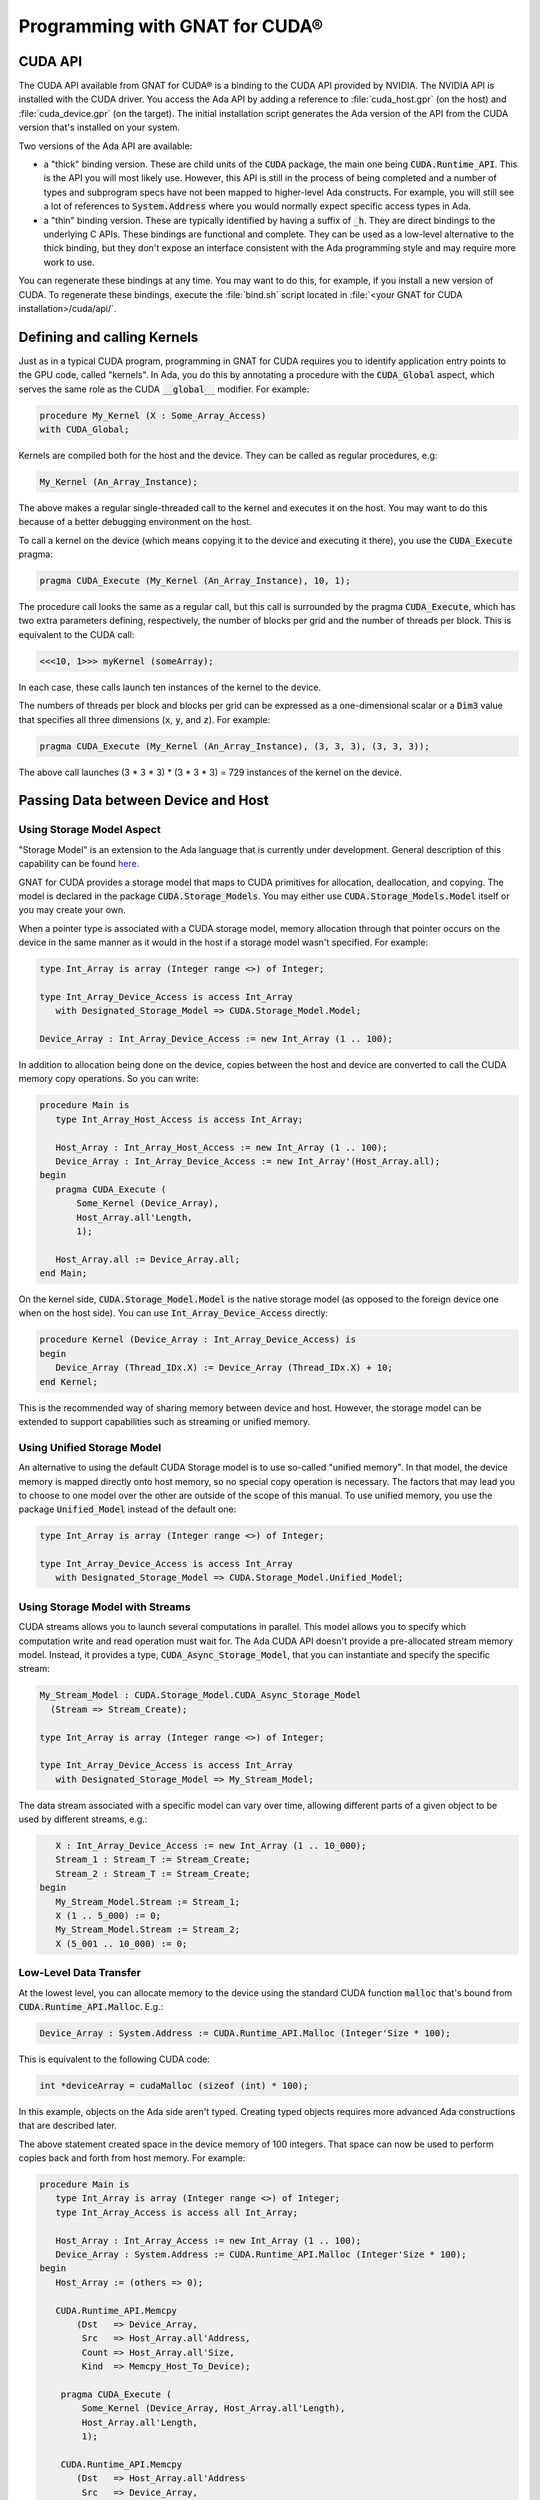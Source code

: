 **************************************
Programming with GNAT for CUDA®
**************************************

CUDA API
========

The CUDA API available from GNAT for CUDA® is a binding to the CUDA API
provided by NVIDIA. The NVIDIA API is installed with the CUDA driver. You
access the Ada API by adding a reference to :file:`cuda_host.gpr` (on the
host) and :file:`cuda_device.gpr` (on the target). The initial
installation script generates the Ada version of the API from the CUDA
version that's installed on your system.

Two versions of the Ada API are available:

- a "thick" binding version. These are child units of the :code:`CUDA`
  package, the main one being :code:`CUDA.Runtime_API`. This is the API you
  will most likely use. However, this API is still in the process of being
  completed and a number of types and subprogram specs have not been mapped
  to higher-level Ada constructs. For example, you will still see a lot of
  references to :code:`System.Address` where you would normally expect
  specific access types in Ada.
- a "thin" binding version. These are typically identified by having a
  suffix of :code:`_h`.  They are direct bindings to the underlying C
  APIs. These bindings are functional and complete. They can be used as a
  low-level alternative to the thick binding, but they don't expose an
  interface consistent with the Ada programming style and may require more
  work to use.

You can regenerate these bindings at any time. You may want to do this, for
example, if you install a new version of CUDA. To regenerate these
bindings, execute the :file:`bind.sh` script located in :file:`<your GNAT
for CUDA installation>/cuda/api/`.

Defining and calling Kernels
============================

Just as in a typical CUDA program, programming in GNAT for CUDA requires
you to identify application entry points to the GPU code, called
"kernels". In Ada, you do this by annotating a procedure with the
:code:`CUDA_Global` aspect, which serves the same role as the CUDA
:code:`__global__` modifier. For example:

.. code-block:: ada

    procedure My_Kernel (X : Some_Array_Access)
    with CUDA_Global;

Kernels are compiled both for the host and the device. They can be called
as regular procedures, e.g:

.. code-block:: ada

    My_Kernel (An_Array_Instance);

The above makes a regular single-threaded call to the kernel and executes
it on the host.  You may want to do this because of a better debugging
environment on the host.

To call a kernel on the device (which means copying it to the device and
executing it there), you use the :code:`CUDA_Execute` pragma:

.. code-block:: ada

    pragma CUDA_Execute (My_Kernel (An_Array_Instance), 10, 1);

The procedure call looks the same as a regular call, but this call is
surrounded by the pragma :code:`CUDA_Execute`, which has two extra
parameters defining, respectively, the number of blocks per grid and the
number of threads per block. This is equivalent to the CUDA call:

.. code-block:: c

    <<<10, 1>>> myKernel (someArray);

In each case, these calls launch ten instances of the kernel to the device.

The numbers of threads per block and blocks per grid can be expressed as a
one-dimensional scalar or a :code:`Dim3` value that specifies all three
dimensions (:code:`x`, :code:`y`, and :code:`z`). For example:

.. code-block:: ada

   pragma CUDA_Execute (My_Kernel (An_Array_Instance), (3, 3, 3), (3, 3, 3));

The above call launches (3 * 3 * 3) * (3 * 3 * 3) = 729 instances of the
kernel on the device.

Passing Data between Device and Host
====================================

Using Storage Model Aspect
--------------------------

"Storage Model" is an extension to the Ada language that is currently under
development. General description of this capability can be found `here
<https://github.com/AdaCore/ada-spark-rfcs/blob/master/prototyped/storage_model_2.rst>`_.

GNAT for CUDA provides a storage model that maps to CUDA primitives for
allocation, deallocation, and copying. The model is declared in the package
:code:`CUDA.Storage_Models`.  You may either use
:code:`CUDA.Storage_Models.Model` itself or you may create your own.

When a pointer type is associated with a CUDA storage model, memory
allocation through that pointer occurs on the device in the same manner as
it would in the host if a storage model wasn't specified. For example:

.. code-block:: ada

    type Int_Array is array (Integer range <>) of Integer;

    type Int_Array_Device_Access is access Int_Array
       with Designated_Storage_Model => CUDA.Storage_Model.Model;

    Device_Array : Int_Array_Device_Access := new Int_Array (1 .. 100);

In addition to allocation being done on the device, copies between the host
and device are converted to call the CUDA memory copy operations. So you
can write:

.. code-block:: ada

    procedure Main is
       type Int_Array_Host_Access is access Int_Array;

       Host_Array : Int_Array_Host_Access := new Int_Array (1 .. 100);
       Device_Array : Int_Array_Device_Access := new Int_Array'(Host_Array.all);
    begin
       pragma CUDA_Execute (
           Some_Kernel (Device_Array),
           Host_Array.all'Length,
           1);

       Host_Array.all := Device_Array.all;
    end Main;

On the kernel side, :code:`CUDA.Storage_Model.Model` is the native storage
model (as opposed to the foreign device one when on the host side). You
can use :code:`Int_Array_Device_Access` directly:

.. code-block:: ada

    procedure Kernel (Device_Array : Int_Array_Device_Access) is
    begin
       Device_Array (Thread_IDx.X) := Device_Array (Thread_IDx.X) + 10;
    end Kernel;

This is the recommended way of sharing memory between device and host.
However, the storage model can be extended to support capabilities such as
streaming or unified memory.

Using Unified Storage Model
---------------------------

An alternative to using the default CUDA Storage model is to use so-called
"unified memory". In that model, the device memory is mapped directly onto
host memory, so no special copy operation is necessary. The factors that
may lead you to choose to one model over the other are outside of the scope
of this manual. To use unified memory, you use the package
:code:`Unified_Model` instead of the default one:

.. code-block:: ada

    type Int_Array is array (Integer range <>) of Integer;

    type Int_Array_Device_Access is access Int_Array
       with Designated_Storage_Model => CUDA.Storage_Model.Unified_Model;

Using Storage Model with Streams
--------------------------------

CUDA streams allows you to launch several computations in parallel. This
model allows you to specify which computation write and read operation must
wait for. The Ada CUDA API doesn't provide a pre-allocated stream memory
model. Instead, it provides a type, :code:`CUDA_Async_Storage_Model`, that
you can instantiate and specify the specific stream:

.. code-block:: ada

    My_Stream_Model : CUDA.Storage_Model.CUDA_Async_Storage_Model
      (Stream => Stream_Create);

    type Int_Array is array (Integer range <>) of Integer;

    type Int_Array_Device_Access is access Int_Array
       with Designated_Storage_Model => My_Stream_Model;

The data stream associated with a specific model can vary over time,
allowing different parts of a given object to be used by different streams,
e.g.:

.. code-block:: ada

       X : Int_Array_Device_Access := new Int_Array (1 .. 10_000);
       Stream_1 : Stream_T := Stream_Create;
       Stream_2 : Stream_T := Stream_Create;
    begin
       My_Stream_Model.Stream := Stream_1;
       X (1 .. 5_000) := 0;
       My_Stream_Model.Stream := Stream_2;
       X (5_001 .. 10_000) := 0;

.. only:: COMMENT
    The example above would need additional explanations.
    It is not clear (if at all) X and the streams are related

Low-Level Data Transfer
-----------------------

At the lowest level, you can allocate memory to the device using the
standard CUDA function :code:`malloc` that's bound from
:code:`CUDA.Runtime_API.Malloc`. E.g.:

.. code-block:: ada

 Device_Array : System.Address := CUDA.Runtime_API.Malloc (Integer'Size * 100);

This is equivalent to the following CUDA code:

.. code-block:: c

 int *deviceArray = cudaMalloc (sizeof (int) * 100);

In this example, objects on the Ada side aren't typed. Creating typed
objects requires more advanced Ada constructions that are described later.

The above statement created space in the device memory of 100 integers.
That space can now be used to perform copies back and forth from host
memory. For example:

.. code-block:: ada

    procedure Main is
       type Int_Array is array (Integer range <>) of Integer;
       type Int_Array_Access is access all Int_Array;

       Host_Array : Int_Array_Access := new Int_Array (1 .. 100);
       Device_Array : System.Address := CUDA.Runtime_API.Malloc (Integer'Size * 100);
    begin
       Host_Array := (others => 0);

       CUDA.Runtime_API.Memcpy
           (Dst   => Device_Array,
            Src   => Host_Array.all'Address,
            Count => Host_Array.all'Size,
            Kind  => Memcpy_Host_To_Device);

        pragma CUDA_Execute (
            Some_Kernel (Device_Array, Host_Array.all'Length),
            Host_Array.all'Length,
            1);

        CUDA.Runtime_API.Memcpy
           (Dst   => Host_Array.all'Address
            Src   => Device_Array,
            Count => Host_Array.all'Size,
            Kind  => Memcpy_Device_To_Host);
    end Main;

This code copies the contents of :code:`Host_Array` to
:code:`Device_Array`, performs some computations on that data on the
device, and then copies the data back. At this level of coding, we're not
passing a typed array but instead a raw address. On the kernel side, we
need to reconstruct the array with an overlay:

.. code-block:: ada

    procedure Kernel (Array_Address : System.Address; Length : Integer) is
       Device_Array : Int_Array (1 .. Length)
          with Address => Array_Address;
    begin
       Device_Array (Thread_IDx.X) := Device_Array (Thread_IDx.X) + 10;
    end Kernel;

While it works, this method of passing data back and forth is not very
satisfactory and you should reserve it for cases where an alternative
doesn't exist or doesn't exist yet. In particular, typing is lost at the
interface, and you need to carefully check manually for type correctness.

Specifying Where Code is For
============================

Like in CUDA, a GNAT for CUDA application contains code that may be
compiled exclusively for the host, the device, or both. By default, all
code is compiled for both the host and the device. You can identify code as
only being compilable for the device by using the :code:`CUDA_Device`
aspect:

.. code-block:: ada

   procedure Some_Device_Procedure
      with CUDA_Device;

:code:`Some_Device_Procedure` will not exist on the host. Calling it will
result in a compilation error.

The corresponding :code:`CUDA_Host` aspect is currently not implemented.

Accessing Block and Thread Indexes and Dimensions
=================================================

GNAT for CUDA® allows you to access block and thread indexes and
dimensions in a way that's similar to CUDA. The package
:code:`CUDA.Runtime_API` declares :code:`Block_Dim`, :code:`Grid_Dim`,
:code:`Block_IDx` and :code:`Thread_IDx` which map directly to the
corresponding PTX registers. For example:

.. code-block:: ada

    J : Integer := Integer (Block_Dim.X * Block_IDx.Y + Thread_IDx.X);
